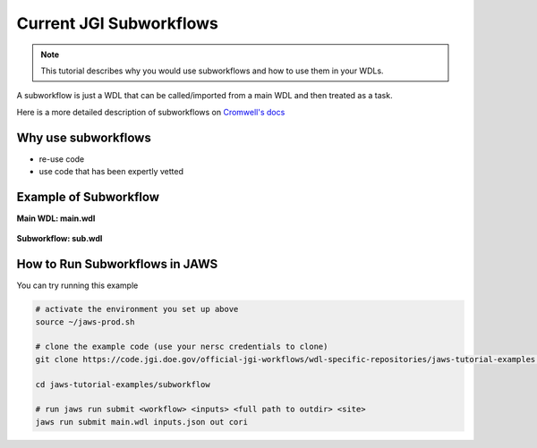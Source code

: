 ========================
Current JGI Subworkflows
========================

.. role:: bash(code)
   :language: bash

.. note::
   This tutorial describes why you would use subworkflows and how to use them in your WDLs. 


A subworkflow is just a WDL that can be called/imported from a main WDL and then treated as a task. 

Here is a more detailed description of subworkflows on `Cromwell's docs <https://Cromwell.readthedocs.io/en/stable/SubWorkflows>`_

####################
Why use subworkflows
####################

* re-use code
* use code that has been expertly vetted

#######################
Example of Subworkflow
#######################

**Main WDL: main.wdl**

.. figure:: /Figures/main.png

**Subworkflow: sub.wdl**

.. figure:: /Figures/sub.png

################################
How to Run Subworkflows in JAWS
################################

You can try running this example

.. code-block:: bash

    # activate the environment you set up above
    source ~/jaws-prod.sh

    # clone the example code (use your nersc credentials to clone)
    git clone https://code.jgi.doe.gov/official-jgi-workflows/wdl-specific-repositories/jaws-tutorial-examples.git

    cd jaws-tutorial-examples/subworkflow

    # run jaws run submit <workflow> <inputs> <full path to outdir> <site>
    jaws run submit main.wdl inputs.json out cori
